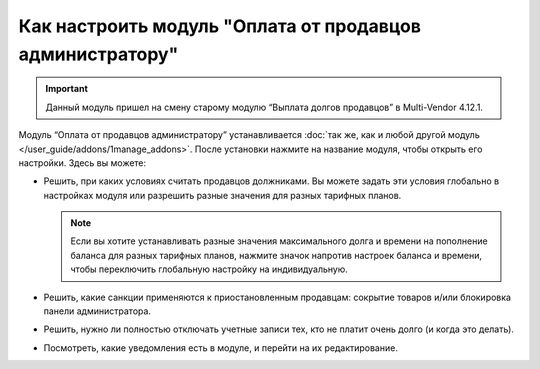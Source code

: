 *********************************************************
Как настроить модуль "Оплата от продавцов администратору"
*********************************************************

.. important::

    Данный модуль пришел на смену старому модулю “Выплата долгов продавцов” в Multi-Vendor 4.12.1.

Модуль “Оплата от продавцов администратору” устанавливается :doc:`так же, как и любой другой модуль </user_guide/addons/1manage_addons>`. После установки нажмите на название модуля, чтобы открыть его настройки. Здесь вы можете:

* Решить, при каких условиях считать продавцов должниками. Вы можете задать эти условия глобально в настройках модуля или разрешить разные значения для разных тарифных планов.

  .. note::

      Если вы хотите устанавливать разные значения максимального долга и времени на пополнение баланса для разных тарифных планов, нажмите значок напротив настроек баланса и времени, чтобы переключить глобальную настройку на индивидуальную.

* Решить, какие санкции применяются к приостановленным продавцам: сокрытие товаров и/или блокировка панели администратора.

* Решить, нужно ли полностью отключать учетные записи тех, кто не платит очень долго (и когда это делать).

* Посмотреть, какие уведомления есть в модуле, и перейти на их редактирование.

  .. fancybox:: img/vendor_to_admin_payments_settings.png
      :alt: Настройки модуля